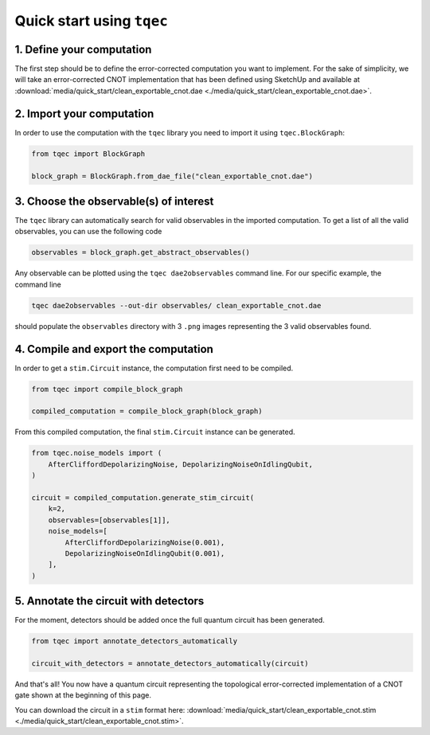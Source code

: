 Quick start using ``tqec``
==========================

1. Define your computation
--------------------------

The first step should be to define the error-corrected computation you want
to implement. For the sake of simplicity, we will take an error-corrected CNOT
implementation that has been defined using SketchUp and available at
:download:`media/quick_start/clean_exportable_cnot.dae <./media/quick_start/clean_exportable_cnot.dae>`.

.. only:: builder_html

    You can also interactively visualise the CNOT implementation below.

    .. raw:: html

        <iframe
        src="_static/media/quick_start/cnot_sketchup.html"
        title="Interactive visualisation of an error-corrected topological CNOT implementation"
        width=100%
        height=500
        ></iframe>

2. Import your computation
--------------------------

In order to use the computation with the ``tqec`` library you need to import it
using ``tqec.BlockGraph``:

.. code-block:: python

    from tqec import BlockGraph

    block_graph = BlockGraph.from_dae_file("clean_exportable_cnot.dae")

3. Choose the observable(s) of interest
---------------------------------------

The ``tqec`` library can automatically search for valid observables in the
imported computation. To get a list of all the valid observables, you can
use the following code

.. code-block:: python

    observables = block_graph.get_abstract_observables()

Any observable can be plotted using the ``tqec dae2observables`` command line. For our
specific example, the command line

.. code-block:: bash

    tqec dae2observables --out-dir observables/ clean_exportable_cnot.dae

should populate the ``observables`` directory with 3 ``.png`` images representing the
3 valid observables found.

4. Compile and export the computation
-------------------------------------

In order to get a ``stim.Circuit`` instance, the computation first need to be compiled.

.. code-block:: python

    from tqec import compile_block_graph

    compiled_computation = compile_block_graph(block_graph)

From this compiled computation, the final ``stim.Circuit`` instance can be generated.

.. code-block:: python

    from tqec.noise_models import (
        AfterCliffordDepolarizingNoise, DepolarizingNoiseOnIdlingQubit,
    )

    circuit = compiled_computation.generate_stim_circuit(
        k=2,
        observables=[observables[1]],
        noise_models=[
            AfterCliffordDepolarizingNoise(0.001),
            DepolarizingNoiseOnIdlingQubit(0.001),
        ],
    )

5. Annotate the circuit with detectors
--------------------------------------

For the moment, detectors should be added once the full quantum circuit has been
generated.

.. code-block:: python

    from tqec import annotate_detectors_automatically

    circuit_with_detectors = annotate_detectors_automatically(circuit)

And that's all! You now have a quantum circuit representing the topological
error-corrected implementation of a CNOT gate shown at the beginning of this page.

You can download the circuit in a ``stim`` format here:
:download:`media/quick_start/clean_exportable_cnot.stim <./media/quick_start/clean_exportable_cnot.stim>`.
